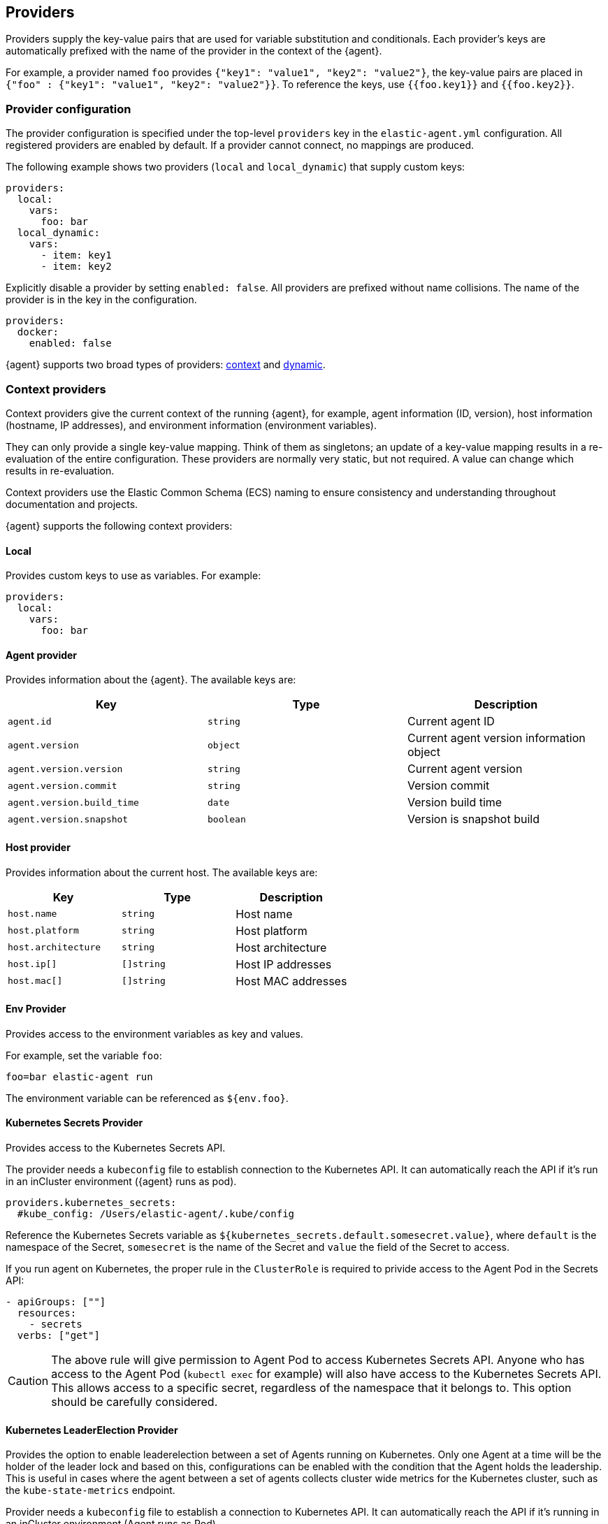 [discrete]
[[providers]]
== Providers

Providers supply the key-value pairs that are used for variable substitution
and conditionals. Each provider's keys are automatically prefixed with the name
of the provider in the context of the {agent}.

For example, a provider named `foo` provides
`{"key1": "value1", "key2": "value2"}`, the key-value pairs are placed in
`{"foo" : {"key1": "value1", "key2": "value2"}}`. To reference the keys, use `{{foo.key1}}` and `{{foo.key2}}`.

[discrete]
=== Provider configuration

The provider configuration is specified under the top-level `providers`
key in the `elastic-agent.yml` configuration. All registered
providers are enabled by default. If a provider cannot connect, no mappings are produced.

The following example shows two providers (`local` and `local_dynamic`) that
supply custom keys:

[source,yaml]
----
providers:
  local:
    vars:
      foo: bar
  local_dynamic:
    vars:
      - item: key1
      - item: key2
----

Explicitly disable a provider by setting `enabled: false`. All providers
are prefixed without name collisions. The name of the provider is in the key in the configuration.

[source,yaml]
----
providers:
  docker:
    enabled: false
----

{agent} supports two broad types of providers: <<context-providers,context>> and
<<dynamic-providers,dynamic>>.

[discrete]
[[context-providers]]
=== Context providers

Context providers give the current context of the running {agent}, for
example, agent information (ID, version), host information (hostname, IP
addresses), and environment information (environment variables).

They can only provide a single key-value mapping. Think of them as singletons;
an update of a key-value mapping results in a re-evaluation of the entire
configuration. These providers are normally very static, but not
required. A value can change which results in re-evaluation. 

Context providers use the Elastic Common Schema (ECS) naming to ensure consistency and understanding throughout documentation and projects. 

{agent} supports the following context providers:

[discrete]
[[local-provider]]
==== Local

Provides custom keys to use as variables. For example:

[source,yaml]
----
providers:
  local:
    vars:
      foo: bar
----

[discrete]
[[agent-provider]]
==== Agent provider

Provides information about the {agent}. The available keys are:

|===
|Key |Type |Description

|`agent.id`
|`string`
|Current agent ID

|`agent.version`
|`object`
|Current agent version information object

|`agent.version.version`
|`string`
|Current agent version

|`agent.version.commit`
|`string`
|Version commit

|`agent.version.build_time`
|`date`
|Version build time

|`agent.version.snapshot`
|`boolean`
|Version is snapshot build
|===


[discrete]
[[host-provider]]
==== Host provider

Provides information about the current host. The available keys are:

|===
|Key |Type |Description

|`host.name`
|`string`
|Host name

|`host.platform`
|`string`
|Host platform

|`host.architecture`
|`string`
|Host architecture

|`host.ip[]`
|`[]string`
|Host IP addresses

|`host.mac[]`
|`[]string`
|Host MAC addresses
|===

[discrete]
[[env-provider]]
==== Env Provider

Provides access to the environment variables as key and values.

For example, set the variable `foo`:

[source,shell]
----
foo=bar elastic-agent run
----

The environment variable can be referenced as `${env.foo}`.

[discrete]
[[kubernetes_secrets-provider]]
==== Kubernetes Secrets Provider

Provides access to the Kubernetes Secrets API.

The provider needs a `kubeconfig` file to establish connection to the Kubernetes API.
It can automatically reach the API if it's run in an inCluster environment ({agent} runs as pod).

[source,yaml]
----
providers.kubernetes_secrets:
  #kube_config: /Users/elastic-agent/.kube/config
----

Reference the Kubernetes Secrets variable as `${kubernetes_secrets.default.somesecret.value}`,
where `default` is the namespace of the Secret, `somesecret` is the name of the Secret and `value` the field
of the Secret to access.

If you run agent on Kubernetes, the proper rule in the `ClusterRole` is required to privide access to the Agent Pod in the Secrets API:

[source,yaml]
----
- apiGroups: [""]
  resources:
    - secrets
  verbs: ["get"]
----

CAUTION: The above rule will give permission to Agent Pod to access Kubernetes Secrets API.
Anyone who has access to the Agent Pod (`kubectl exec` for example) will also have
access to the Kubernetes Secrets API. This allows access to a specific secret, regardless of the namespace that it belongs to.
This option should be carefully considered.

[discrete]
[[kubernetes_leaderelection-provider]]
==== Kubernetes LeaderElection Provider

Provides the option to enable leaderelection between a set of Agents
running on Kubernetes. Only one Agent at a time will be the holder of the leader
lock and based on this, configurations can be enabled with the condition
that the Agent holds the leadership. This is useful in cases where the agent between a set of agents collects cluster wide metrics for the Kubernetes cluster, such as the `kube-state-metrics` endpoint.

Provider needs a `kubeconfig` file to establish a connection to Kubernetes API.
It can automatically reach the API if it's running in an inCluster environment (Agent runs as Pod).

[source,yaml]
----
providers.kubernetes_leaderelection:
  #kube_config: /Users/elastic-agent/.kube/config
  #leader_lease: agent-k8s-leader-lock
----

`kube_config`:: (Optional) Use the given config file as configuration for the Kubernetes
client. If kube_config is not set, KUBECONFIG environment variable will be
checked and will fall back to InCluster if it's not present.
`leader_lease`:: (Optional) Specify the name of the leader lease.
This is set to `elastic-agent-cluster-leader` by default.

The available key is:

|===
|Key |Type |Description

|`kubernetes_leaderelection.leader`
|`bool`
|The value of the leadership flag. This is set to `true` when the agent is the current leader, and is set to `false` otherwise.

|===

[discrete]
===== Enabling confgiurations only when on leadership

Use conditions based on the `kubernetes_leaderelection.leader` key to leverage the leaderelection provider and enable specific inputs only when the agent holds the leadership lock.
The below example enables the `state_container`
metricset only when the leadership lock is acquired:

[source,yaml]
----
- data_stream:
    dataset: kubernetes.state_container
    type: metrics
  metricsets:
    - state_container
  add_metadata: true
  hosts:
    - 'kube-state-metrics:8080'
  period: 10s
  condition: ${kubernetes_leaderelection.leader} == true
----

[discrete]
[[dynamic-providers]]
=== Dynamic Providers

Dynamic providers give an array of multiple key and value mappings. Each
key and value mapping is combined with the previous context provider's key and value
mapping which provides a new unique mapping that is used to generate a
configuration.

[discrete]
[[local-dynamic-provider]]
==== Local dynamic provider

Define multiple keys and values to generate multiple configurations.

For example, the following agent policy defines a local dynamic provider that
defines three values for `item`:

[source,yaml]
----
inputs:
 - type: logfile
   streams:
     - paths: "/var/${local_dynamic.my_var}/app.log"

providers:
  local_dynamic:
    items:
      - vars:
          my_var: key1
      - vars:
          my_var: key2
      - vars:
          my_var: key3
----

The configuration generated by this policy looks like:

[source,yaml]
----
inputs:
 - type: logfile
   streams:
     - paths: "/var/key1/app.log"
 - type: logfile
   streams:
     - paths: "/var/key2/app.log"
 - type: logfile
   streams:
   - paths: "/var/key3/app.log"
----

[discrete]
[[docker-provider]]
==== Docker Provider

Provides inventory information from Docker. The available keys are:


|===
|Key |Type |Description

|`docker.id`
|`string`
|ID of the container

|`docker.cmd`
|`string`
|Arg path of container

|`docker.name`
|`string`
|Name of the container

|`docker.image`
|`string`
|Image of the container

|`docker.labels`
|`string`
|Labels of the container

|`docker.ports`
|`string`
|Ports of the container

|`docker.paths`
|`object`
|Object of paths for the container

|`docker.paths.log`
|`string`
|Log path of the container
|===

For example, the Docker provider provides the following inventory:

[source,json]
----
[
    {
       "id": "1",
       "mapping:": {"id": "1", "paths": {"log": "/var/log/containers/1.log"}},
       "processors": {"add_fields": {"container.name": "my-container"}}
    },
    {
        "id": "2",
        "mapping": {"id": "2", "paths": {"log": "/var/log/containers/2.log"}},
        "processors": {"add_fields": {"container.name": "other-container"}}
    }
]
----

{agent} automatically prefixes the result with `docker`:


[source,json]
---
[
    {"docker": {"id": "1", "paths": {"log": "/var/log/containers/1.log"}}},
    {"docker": {"id": "2", "paths": {"log": "/var/log/containers/2.log"}},
]
---

To set the log path dynamically in the configuration, use a variable in the
{agent} policy to return path information from the provider:

[source,yaml]
----
inputs:
  - type: logfile
    path: "${docker.paths.log}"
----

The policy generated by this configuration looks like:

[source,yaml]
----
inputs:
  - type: logfile
    path: "/var/log/containers/1.log"
    processors:
      - add_fields:
          container.name: my-container
  - type: logfile
    path: "/var/log/containers/2.log"
    processors:
      - add_fields:
          container.name: other-container
----

[discrete]
[[kubernetes-provider]]
==== Kubernetes Provider

Provides inventory information from Kubernetes. The available keys are:


|===
|Key |Type |Description

|`kubernetes.namespace`
|`string`
|Namespace of the Pod

|`kubernetes.pod.name`
|`string`
|Name of the Pod

|`kubernetes.pod.uuid`
|`string`
|UUID of the Pod

|`kubernetes.pod.ip`
|`string`
|IP of the Pod

|`kubernetes.pod.labels`
|`object`
|Object of labels of the Pod

|`kubernetes.container.name`
|`string`
|Name of the container

|`kubernetes.container.runtime`
|`string`
|Runtime of the container

|`kubernetes.container.id`
|`string`
|ID of the container

|`kubernetes.container.image`
|`string`
|Image of the container
|===

Fox example, the Kubernetes provider provides the following inventory:

[source,json]
----
[
    {
       "id": "1",
       "mapping:": {"namespace": "kube-system", "pod": {"name": "kube-controllermanger"}},
       "processors": {"add_fields": {"container.name": "my-container"}}
    },
    {
        "id": "2",
        "mapping:": {"namespace": "kube-system", "pod": {"name": "kube-scheduler"}},
        "processors": {"add_fields": {"kuberentes.namespace": "kube-system", "kubernetes.pod": {"name": "kube-scheduler"}}
    }
]
----

{agent} automatically prefixes the result with `kuberentes`:


[source,json]
----
[
    {"kubernetes": {"id": "1", "namespace": "kube-system", "pod": {"name": "kube-controllermanger"}},
    {"kubernetes": {"id": "2", "namespace": "kube-system", "pod": {"name": "kube-scheduler"}},
]
----

[discrete]
===== Provider configuration

[source,yaml]
----
providers.kubernetes:
  node: ${NODE_NAME}
  scope: node
  #kube_config: /Users/elastic-agent/.kube/config
  #sync_period: 600
  #cleanup_timeout: 60
----

`node`:: (Optional) Specify the node to scope {agent} to in case it
cannot be accurately detected when running {agent} in host network
mode.
`cleanup_timeout`:: (Optional) Specify the time of inactivity before stopping the
running configuration for a container. This is 60s by default.
`sync_period`:: (Optional) Specify the timeout for listing historical resources.
`kube_config`:: (Optional) Use the given config file as configuration for Kubernetes
client. If kube_config is not set, the KUBECONFIG environment variable will be
checked and will fall back to InCluster if not present.
`scope`:: (Optional) Specify the level for autodiscover. `scope` can
either take `node` or `cluster` as values. `node` scope allows discovery of resources in
the specified node. `cluster` scope allows cluster wide discovery. Only `pod` and `node` resources
can be discovered at node scope.

[discrete]
===== Autodiscover target Pods

To set the target host dynamically only for a targeted Pod based on its labels, use a variable in the
{agent} policy to return path information from the provider:

[source,yaml]
----
- data_stream:
      dataset: kubernetes.scheduler
      type: metrics
  metricsets:
    - scheduler
  hosts:
    - '${kubernetes.pod.ip}:10251'
  period: 10s
  condition: ${kubernetes.pod.labels.component} == 'kube-scheduler'
----

The policy generated by this configuration looks like:

[source,yaml]
----
- hosts:
  - 172.18.0.4:10251
  metricsets:
  - scheduler
  module: kubernetes
  period: 10s
  processors:
  - add_fields:
    fields:
      namespace: kube-system
      pod:
        ip: 172.18.0.4
        labels:
          component: kube-scheduler
          tier: control-plane
        name: kube-scheduler-kind-control-plane
        uid: 6da04645-04b4-4cb2-b203-2ad58abc6cdf
    target: kubernetes
----

To set the log path of Pods dynamically in the configuration, use a variable in the
{agent} policy to return path information from the provider:

[source,yaml]
----
streams:
  - data_stream:
      dataset: generic
    symlinks: true
    paths:
      - /var/log/containers/*${kubernetes.container.id}.log
----

The policy generated by this configuration looks like:

[source,yaml]
----
- paths:
  - /var/log/containers/*c957652eca53594ce496c7b237d19f05be339ebfe281b99ce1c0a0401e48ce3a.log
  processors:
  - add_fields:
    fields:
      container:
        id: c957652eca53594ce496c7b237d19f05be339ebfe281b99ce1c0a0401e48ce3a
        image: k8s.gcr.io/kube-apiserver:v1.18.2
        name: kube-apiserver
        runtime: containerd
      namespace: kube-system
      pod:
        ip: 172.18.0.4
        labels:
          component: kube-apiserver
          tier: control-plane
        name: kube-apiserver-kind-control-plane
        uid: f8743f90-50a4-4ef8-9fe9-78c245eb8bf3
    target: kubernetes
  symlinks: true
----
